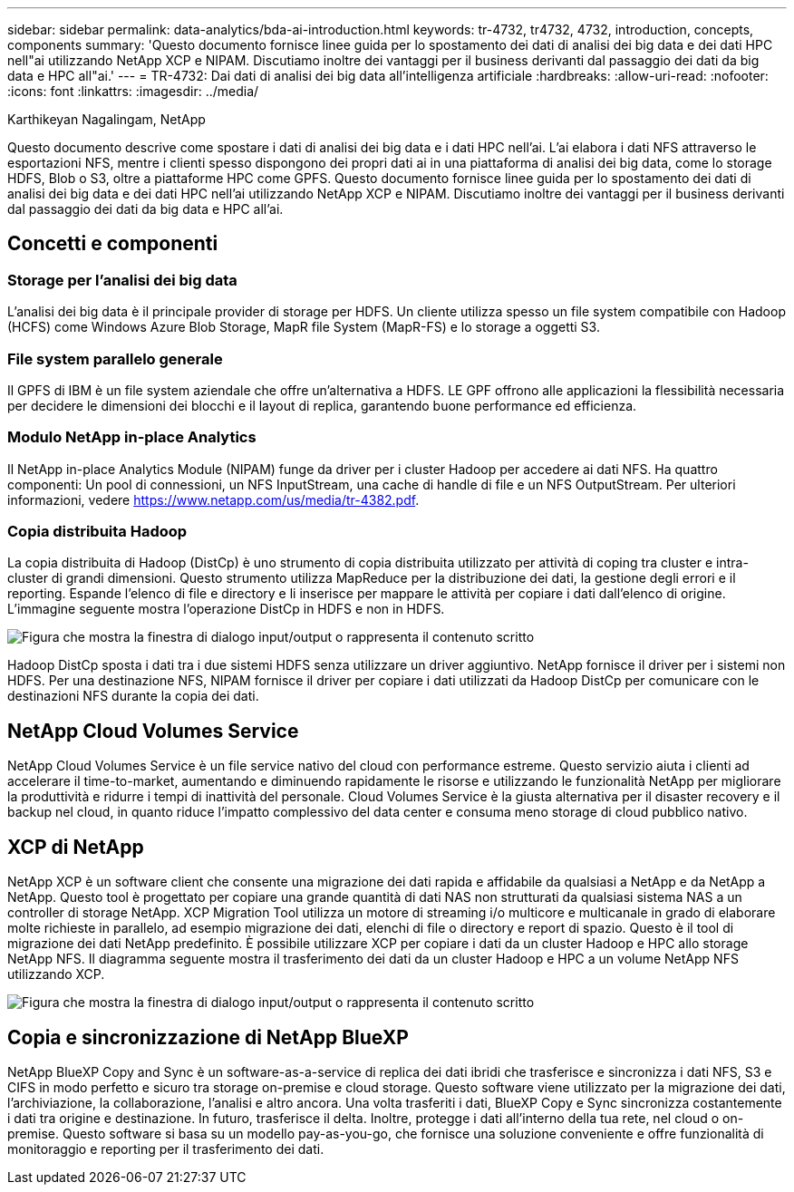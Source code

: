 ---
sidebar: sidebar 
permalink: data-analytics/bda-ai-introduction.html 
keywords: tr-4732, tr4732, 4732, introduction, concepts, components 
summary: 'Questo documento fornisce linee guida per lo spostamento dei dati di analisi dei big data e dei dati HPC nell"ai utilizzando NetApp XCP e NIPAM. Discutiamo inoltre dei vantaggi per il business derivanti dal passaggio dei dati da big data e HPC all"ai.' 
---
= TR-4732: Dai dati di analisi dei big data all'intelligenza artificiale
:hardbreaks:
:allow-uri-read: 
:nofooter: 
:icons: font
:linkattrs: 
:imagesdir: ../media/


Karthikeyan Nagalingam, NetApp

[role="lead"]
Questo documento descrive come spostare i dati di analisi dei big data e i dati HPC nell'ai. L'ai elabora i dati NFS attraverso le esportazioni NFS, mentre i clienti spesso dispongono dei propri dati ai in una piattaforma di analisi dei big data, come lo storage HDFS, Blob o S3, oltre a piattaforme HPC come GPFS. Questo documento fornisce linee guida per lo spostamento dei dati di analisi dei big data e dei dati HPC nell'ai utilizzando NetApp XCP e NIPAM. Discutiamo inoltre dei vantaggi per il business derivanti dal passaggio dei dati da big data e HPC all'ai.



== Concetti e componenti



=== Storage per l'analisi dei big data

L'analisi dei big data è il principale provider di storage per HDFS. Un cliente utilizza spesso un file system compatibile con Hadoop (HCFS) come Windows Azure Blob Storage, MapR file System (MapR-FS) e lo storage a oggetti S3.



=== File system parallelo generale

Il GPFS di IBM è un file system aziendale che offre un'alternativa a HDFS. LE GPF offrono alle applicazioni la flessibilità necessaria per decidere le dimensioni dei blocchi e il layout di replica, garantendo buone performance ed efficienza.



=== Modulo NetApp in-place Analytics

Il NetApp in-place Analytics Module (NIPAM) funge da driver per i cluster Hadoop per accedere ai dati NFS. Ha quattro componenti: Un pool di connessioni, un NFS InputStream, una cache di handle di file e un NFS OutputStream. Per ulteriori informazioni, vedere https://www.netapp.com/us/media/tr-4382.pdf[].



=== Copia distribuita Hadoop

La copia distribuita di Hadoop (DistCp) è uno strumento di copia distribuita utilizzato per attività di coping tra cluster e intra-cluster di grandi dimensioni. Questo strumento utilizza MapReduce per la distribuzione dei dati, la gestione degli errori e il reporting. Espande l'elenco di file e directory e li inserisce per mappare le attività per copiare i dati dall'elenco di origine. L'immagine seguente mostra l'operazione DistCp in HDFS e non in HDFS.

image:bda-ai-image1.png["Figura che mostra la finestra di dialogo input/output o rappresenta il contenuto scritto"]

Hadoop DistCp sposta i dati tra i due sistemi HDFS senza utilizzare un driver aggiuntivo. NetApp fornisce il driver per i sistemi non HDFS. Per una destinazione NFS, NIPAM fornisce il driver per copiare i dati utilizzati da Hadoop DistCp per comunicare con le destinazioni NFS durante la copia dei dati.



== NetApp Cloud Volumes Service

NetApp Cloud Volumes Service è un file service nativo del cloud con performance estreme. Questo servizio aiuta i clienti ad accelerare il time-to-market, aumentando e diminuendo rapidamente le risorse e utilizzando le funzionalità NetApp per migliorare la produttività e ridurre i tempi di inattività del personale. Cloud Volumes Service è la giusta alternativa per il disaster recovery e il backup nel cloud, in quanto riduce l'impatto complessivo del data center e consuma meno storage di cloud pubblico nativo.



== XCP di NetApp

NetApp XCP è un software client che consente una migrazione dei dati rapida e affidabile da qualsiasi a NetApp e da NetApp a NetApp. Questo tool è progettato per copiare una grande quantità di dati NAS non strutturati da qualsiasi sistema NAS a un controller di storage NetApp. XCP Migration Tool utilizza un motore di streaming i/o multicore e multicanale in grado di elaborare molte richieste in parallelo, ad esempio migrazione dei dati, elenchi di file o directory e report di spazio. Questo è il tool di migrazione dei dati NetApp predefinito. È possibile utilizzare XCP per copiare i dati da un cluster Hadoop e HPC allo storage NetApp NFS. Il diagramma seguente mostra il trasferimento dei dati da un cluster Hadoop e HPC a un volume NetApp NFS utilizzando XCP.

image:bda-ai-image2.png["Figura che mostra la finestra di dialogo input/output o rappresenta il contenuto scritto"]



== Copia e sincronizzazione di NetApp BlueXP

NetApp BlueXP Copy and Sync è un software-as-a-service di replica dei dati ibridi che trasferisce e sincronizza i dati NFS, S3 e CIFS in modo perfetto e sicuro tra storage on-premise e cloud storage. Questo software viene utilizzato per la migrazione dei dati, l'archiviazione, la collaborazione, l'analisi e altro ancora. Una volta trasferiti i dati, BlueXP Copy e Sync sincronizza costantemente i dati tra origine e destinazione. In futuro, trasferisce il delta. Inoltre, protegge i dati all'interno della tua rete, nel cloud o on-premise. Questo software si basa su un modello pay-as-you-go, che fornisce una soluzione conveniente e offre funzionalità di monitoraggio e reporting per il trasferimento dei dati.
